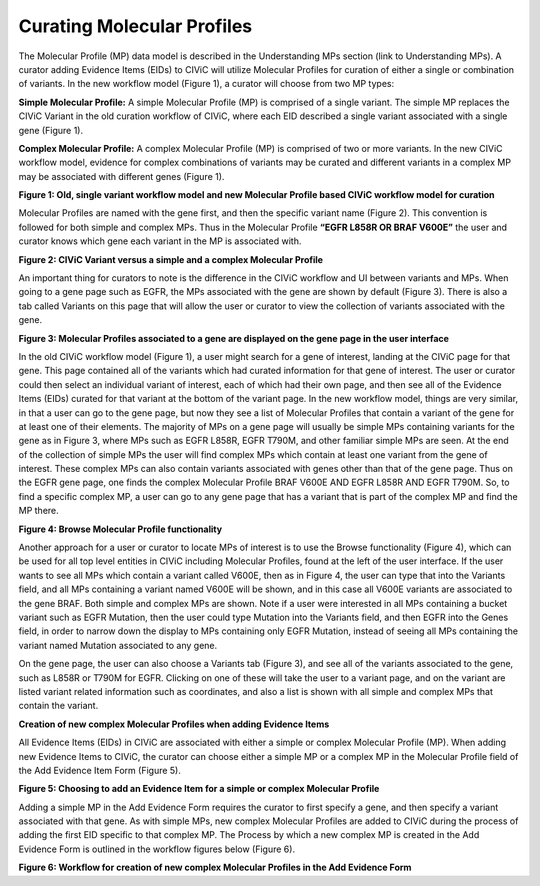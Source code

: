 Curating Molecular Profiles
===========================

The Molecular Profile (MP) data model is described in the Understanding MPs section (link to Understanding MPs). A curator adding Evidence Items (EIDs) to CIViC will utilize Molecular Profiles for curation of either a single or combination of variants. In the new workflow model (Figure 1), a curator will choose from two MP types:

**Simple Molecular Profile:** A simple Molecular Profile (MP) is comprised of a single variant. The simple MP replaces the CIViC Variant in the old curation workflow of CIViC, where each EID described a single variant associated with a single gene (Figure 1).

**Complex Molecular Profile:** A complex Molecular Profile (MP) is comprised of two or more variants. In the new CIViC workflow model, evidence for complex combinations of variants may be curated and different variants in a complex MP may be associated with different genes (Figure 1).

.. thumbnail:: /images/figures/curating_molecular_profiles_fig1.png

**Figure 1: Old, single variant workflow model and new Molecular Profile based CIViC workflow model for curation**

Molecular Profiles are named with the gene first, and then the specific variant name (Figure 2). This convention is followed for both simple and complex MPs. Thus in the Molecular Profile **“EGFR L858R OR BRAF V600E”** the user and curator knows which gene each variant in the MP is associated with.

.. thumbnail:: /images/figures/curating_molecular_profiles_fig2.png

**Figure 2: CIViC Variant versus a simple and a complex Molecular Profile**

An important thing for curators to note is the difference in the CIViC workflow and UI between variants and MPs.  When going to a gene page such as EGFR, the MPs associated with the gene are shown by default (Figure 3). There is also a tab called Variants on this page that will allow the user or curator to view the collection of variants associated with the gene.

.. thumbnail:: /images/figures/curating_molecular_profiles_fig3.png

**Figure 3: Molecular Profiles associated to a gene are displayed on the gene page in the user interface**

In the old CIViC workflow model (Figure 1), a user might search for a gene of interest, landing at the CIViC page for that gene. This page contained all of the variants which had curated information for that gene of interest. The user or curator could then select an individual variant of interest, each of which had their own page, and then see all of the Evidence Items (EIDs) curated for that variant at the bottom of the variant page. In the new workflow model, things are very similar, in that a user can go to the gene page, but now they see a list of Molecular Profiles that contain a variant of the gene for at least one of their elements. The majority of MPs on a gene page will usually be simple MPs containing variants for the gene as in Figure 3, where MPs such as EGFR L858R, EGFR T790M, and other familiar simple MPs are seen. At the end of the collection of simple MPs the user will find complex MPs which contain at least one variant from the gene of interest. These complex MPs can also contain variants associated with genes other than that of the gene page. Thus on the EGFR gene page, one finds the complex Molecular Profile BRAF V600E AND EGFR L858R AND EGFR T790M. So, to find a specific complex MP, a user can go to any gene page that has a variant that is part of the complex MP and find the MP there. 

.. thumbnail:: /images/figures/curating_molecular_profiles_fig4.png

**Figure 4: Browse Molecular Profile functionality**

Another approach for a user or curator to locate MPs of interest is to use the Browse functionality (Figure 4), which can be used for all top level entities in CIViC including Molecular Profiles, found at the left of the user interface. If the user wants to see all MPs which contain a variant called V600E, then as in Figure 4, the user can type that into the Variants field, and all MPs containing a variant named V600E will be shown, and in this case all V600E variants are associated to the gene BRAF. Both simple and complex MPs are shown. Note if a user were interested in all MPs containing a bucket variant such as EGFR Mutation, then the user could type Mutation into the Variants field, and then EGFR into the Genes field, in order to narrow down the display to MPs containing only EGFR Mutation, instead of seeing all MPs containing the variant named Mutation associated to any gene.

On the gene page, the user can also choose a Variants tab (Figure 3), and see all of the variants associated to the gene, such as L858R or T790M for EGFR. Clicking on one of these will take the user to a variant page, and on the variant are listed variant related information such as coordinates, and also a list is shown with all simple and complex MPs that contain the variant.   

**Creation of new complex Molecular Profiles when adding Evidence Items**

All Evidence Items (EIDs) in CIViC are associated with either a simple or complex Molecular Profile (MP). When adding new Evidence Items to CIViC, the curator can choose either a simple MP or a complex MP in the Molecular Profile field of the Add Evidence Item Form (Figure 5). 

.. thumbnail:: /images/figures/curating_molecular_profiles_fig5.png

**Figure 5: Choosing to add an Evidence Item for a simple or complex Molecular Profile**

Adding a simple MP in the Add Evidence Form requires the curator to first specify a gene, and then specify a variant associated with that gene. As with simple MPs, new complex Molecular Profiles are added to CIViC during the process of adding the first EID specific to that complex MP.  The Process by which a new complex MP is created in the Add Evidence Form is outlined in the workflow figures below (Figure 6).

.. thumbnail:: /images/figures/curating_molecular_profiles_fig6.png
.. thumbnail:: /images/figures/curating_molecular_profiles_fig6b.png

**Figure 6: Workflow for creation of new complex Molecular Profiles in the Add Evidence Form**

